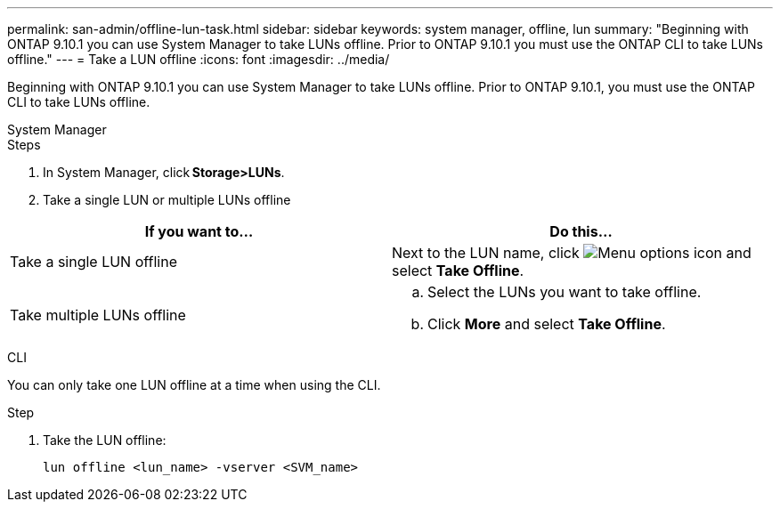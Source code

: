 ---
permalink: san-admin/offline-lun-task.html
sidebar: sidebar
keywords: system manager, offline, lun
summary: "Beginning with ONTAP 9.10.1 you can use System Manager to take LUNs offline. Prior to ONTAP 9.10.1 you must use the ONTAP CLI to take LUNs offline."
---
= Take a LUN offline
:icons: font
:imagesdir: ../media/

[.lead]
Beginning with ONTAP 9.10.1 you can use System Manager to take LUNs offline. Prior to ONTAP 9.10.1, you must use the ONTAP CLI to take LUNs offline.

// start tabbed area

[role="tabbed-block"]
====
.System Manager
--

.Steps

. In System Manager, click *Storage>LUNs*.
. Take a single LUN or multiple LUNs offline

[cols=2, options="header"]
|===

a| If you want to…
a| Do this…

a| Take a single LUN offline
a| Next to the LUN name, click image:icon_kabob.gif[Menu options icon]  and select *Take Offline*.

a| Take multiple LUNs offline
a|
.. Select the LUNs you want to take offline.
.. Click *More* and select *Take Offline*.
|===

--
.CLI
--
You can only take one LUN offline at a time when using the CLI.

.Step

. Take the LUN offline: 
+
[source,cli]
----
lun offline <lun_name> -vserver <SVM_name>
----
--
====
// end tabbed area

// 28 OCT 2021, Jira IE-435
// 08 DEC 2021, BURT 1430515
